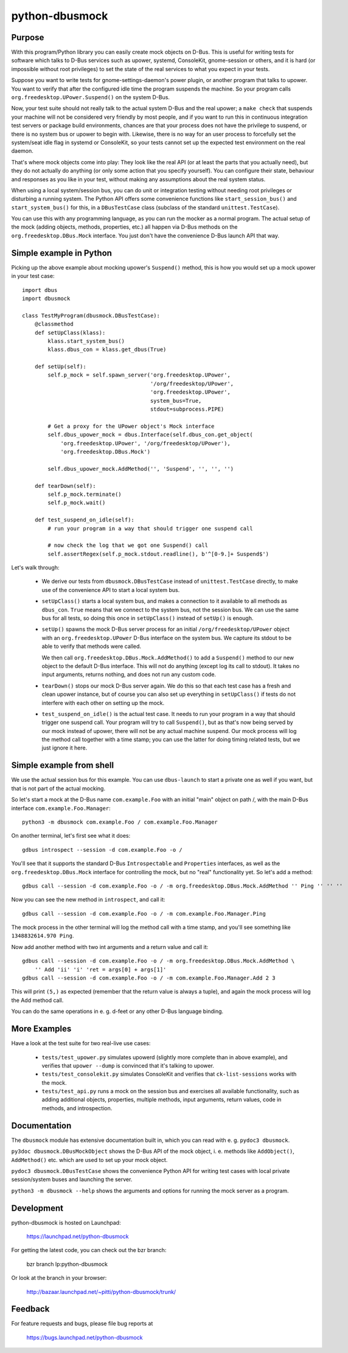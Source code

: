 python-dbusmock
===============

Purpose
-------
With this program/Python library you can easily create mock objects on D-Bus.
This is useful for writing tests for software which talks to D-Bus services
such as upower, systemd, ConsoleKit, gnome-session or others, and it is hard
(or impossible without root privileges) to set the state of the real services
to what you expect in your tests.

Suppose you want to write tests for gnome-settings-daemon's power plugin, or
another program that talks to upower. You want to verify that after the
configured idle time the program suspends the machine. So your program calls
``org.freedesktop.UPower.Suspend()`` on the system D-Bus.

Now, your test suite should not really talk to the actual system D-Bus and the
real upower; a ``make check`` that suspends your machine will not be considered
very friendly by most people, and if you want to run this in continuous
integration test servers or package build environments, chances are that your
process does not have the privilege to suspend, or there is no system bus or
upower to begin with. Likewise, there is no way for an user process to
forcefully set the system/seat idle flag in systemd or ConsoleKit, so your
tests cannot set up the expected test environment on the real daemon.

That's where mock objects come into play: They look like the real API (or at
least the parts that you actually need), but they do not actually do anything
(or only some action that you specify yourself). You can configure their
state, behaviour and responses as you like in your test, without making any
assumptions about the real system status.

When using a local system/session bus, you can do unit or integration testing
without needing root privileges or disturbing a running system. The Python API
offers some convenience functions like ``start_session_bus()`` and
``start_system_bus()`` for this, in a ``DBusTestCase`` class (subclass of the
standard ``unittest.TestCase``).

You can use this with any programming language, as you can run the mocker as a
normal program. The actual setup of the mock (adding objects, methods,
properties, etc.) all happen via D-Bus methods on the
``org.freedesktop.DBus.Mock`` interface. You just don't have the convenience
D-Bus launch API that way.


Simple example in Python
------------------------
Picking up the above example about mocking upower's ``Suspend()`` method, this
is how you would set up a mock upower in your test case:

::

  import dbus
  import dbusmock

  class TestMyProgram(dbusmock.DBusTestCase):
      @classmethod
      def setUpClass(klass):
          klass.start_system_bus()
          klass.dbus_con = klass.get_dbus(True)
  
      def setUp(self):
          self.p_mock = self.spawn_server('org.freedesktop.UPower',
                                          '/org/freedesktop/UPower',
                                          'org.freedesktop.UPower',
                                          system_bus=True,
                                          stdout=subprocess.PIPE)
  
          # Get a proxy for the UPower object's Mock interface
          self.dbus_upower_mock = dbus.Interface(self.dbus_con.get_object(
              'org.freedesktop.UPower', '/org/freedesktop/UPower'),
              'org.freedesktop.DBus.Mock')
  
          self.dbus_upower_mock.AddMethod('', 'Suspend', '', '', '')
  
      def tearDown(self):
          self.p_mock.terminate()
          self.p_mock.wait()
  
      def test_suspend_on_idle(self):
          # run your program in a way that should trigger one suspend call
          
          # now check the log that we got one Suspend() call
          self.assertRegex(self.p_mock.stdout.readline(), b'^[0-9.]+ Suspend$')

Let's walk through:

 - We derive our tests from ``dbusmock.DBusTestCase`` instead of
   ``unittest.TestCase`` directly, to make use of the convenience API to start
   a local system bus.

 - ``setUpClass()`` starts a local system bus, and makes a connection to it available
   to all methods as ``dbus_con``. ``True`` means that we connect to the
   system bus, not the session bus. We can use the same bus for all tests, so
   doing this once in ``setUpClass()`` instead of ``setUp()`` is enough.

 - ``setUp()`` spawns the mock D-Bus server process for an initial
   ``/org/freedesktop/UPower`` object with an ``org.freedesktop.UPower`` D-Bus
   interface on the system bus. We capture its stdout to be able to verify that
   methods were called. 
   
   We then call ``org.freedesktop.DBus.Mock.AddMethod()`` to add a
   ``Suspend()`` method to our new object to the default D-Bus interface. This
   will not do anything (except log its call to stdout). It takes no input
   arguments, returns nothing, and does not run any custom code.

 - ``tearDown()`` stops our mock D-Bus server again. We do this so that each
   test case has a fresh and clean upower instance, but of course you can also
   set up everything in ``setUpClass()`` if tests do not interfere with each
   other on setting up the mock.

 - ``test_suspend_on_idle()`` is the actual test case. It needs to run your
   program in a way that should trigger one suspend call. Your program will
   try to call ``Suspend()``, but as that's now being served by our mock
   instead of upower, there will not be any actual machine suspend. Our
   mock process will log the method call together with a time stamp; you can
   use the latter for doing timing related tests, but we just ignore it here.

Simple example from shell
-------------------------

We use the actual session bus for this example. You can use ``dbus-launch`` to
start a private one as well if you want, but that is not part of the actual
mocking.

So let's start a mock at the D-Bus name ``com.example.Foo`` with an initial
"main" object on path /, with the main D-Bus interface
``com.example.Foo.Manager``:

::

  python3 -m dbusmock com.example.Foo / com.example.Foo.Manager

On another terminal, let's first see what it does:

::

  gdbus introspect --session -d com.example.Foo -o /

You'll see that it supports the standard D-Bus ``Introspectable`` and
``Properties`` interfaces, as well as the ``org.freedesktop.DBus.Mock``
interface for controlling the mock, but no "real" functionality yet. So let's
add a method:

::

  gdbus call --session -d com.example.Foo -o / -m org.freedesktop.DBus.Mock.AddMethod '' Ping '' '' ''

Now you can see the new method in ``introspect``, and call it:

::

  gdbus call --session -d com.example.Foo -o / -m com.example.Foo.Manager.Ping

The mock process in the other terminal will log the method call with a time
stamp, and you'll see something like ``1348832614.970 Ping``.

Now add another method with two int arguments and a return value and call it:

::

  gdbus call --session -d com.example.Foo -o / -m org.freedesktop.DBus.Mock.AddMethod \
      '' Add 'ii' 'i' 'ret = args[0] + args[1]'
  gdbus call --session -d com.example.Foo -o / -m com.example.Foo.Manager.Add 2 3

This will print ``(5,)`` as expected (remember that the return value is always
a tuple), and again the mock process will log the Add method call.

You can do the same operations in e. g. d-feet or any other D-Bus language
binding.


More Examples
-------------
Have a look at the test suite for two real-live use cases:

 - ``tests/test_upower.py`` simulates upowerd (slightly more complete than in
   above example), and verifies that ``upower --dump`` is convinced that it's
   talking to upower.

 - ``tests/test_consolekit.py`` simulates ConsoleKit and verifies that
   ``ck-list-sessions`` works with the mock.
 
 - ``tests/test_api.py`` runs a mock on the session bus and exercises all
   available functionality, such as adding additional objects, properties,
   multiple methods, input arguments, return values, code in methods, and
   introspection.


Documentation
-------------
The ``dbusmock`` module has extensive documentation built in, which you can
read with e. g. ``pydoc3 dbusmock``.

``py3doc dbusmock.DBusMockObject`` shows the D-Bus API of the mock object,
i. e. methods like ``AddObject()``, ``AddMethod()`` etc. which are used to set
up your mock object.

``pydoc3 dbusmock.DBusTestCase`` shows the convenience Python API for writing
test cases with local private session/system buses and launching the server.

``python3 -m dbusmock --help`` shows the arguments and options for running the
mock server as a program.


Development
-----------
python-dbusmock is hosted on Launchpad:

  https://launchpad.net/python-dbusmock

For getting the latest code, you can check out the bzr branch:

  bzr branch lp:python-dbusmock

Or look at the branch in your browser:

  http://bazaar.launchpad.net/~pitti/python-dbusmock/trunk/


Feedback
--------
For feature requests and bugs, please file bug reports at

  https://bugs.launchpad.net/python-dbusmock
